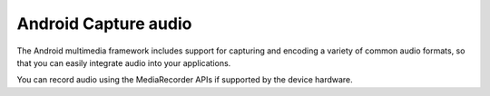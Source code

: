 ﻿


=====================
Android Capture audio
=====================

.. seealso::

   - http://developer.android.com/guide/topics/media/audio-capture.html
   
   
   
The Android multimedia framework includes support for capturing and encoding 
a variety of common audio formats, so that you can easily integrate audio into 
your applications. 

You can record audio using the MediaRecorder APIs if supported by the device 
hardware.

   
   



